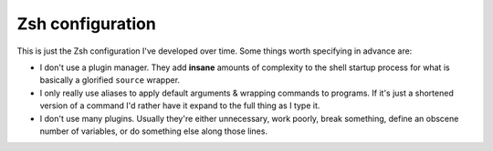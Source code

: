 ###################
 Zsh configuration
###################

This is just the Zsh configuration I've developed over time. Some things worth
specifying in advance are:

* I don't use a plugin manager. They add **insane** amounts of complexity to
  the shell startup process for what is basically a glorified ``source``
  wrapper.
* I only really use aliases to apply default arguments & wrapping commands to
  programs. If it's just a shortened version of a command I'd rather have it
  expand to the full thing as I type it.
* I don't use many plugins. Usually they're either unnecessary, work poorly,
  break something, define an obscene number of variables, or do something else
  along those lines.
